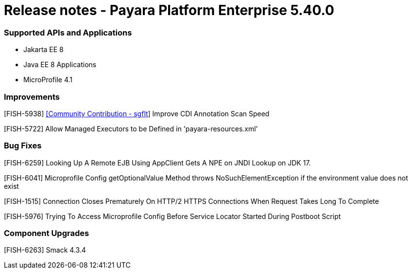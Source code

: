 # Release notes - Payara Platform Enterprise 5.40.0

### Supported APIs and Applications

* Jakarta EE 8
* Java EE 8 Applications
* MicroProfile 4.1

### Improvements

[FISH-5938] https://github.com/sgflt[[Community Contribution - sgflt]] Improve CDI Annotation Scan Speed

[FISH-5722] Allow Managed Executors to be Defined in 'payara-resources.xml'

### Bug Fixes

[FISH-6259] Looking Up A Remote EJB Using AppClient Gets A NPE on JNDI Lookup on JDK 17.

[FISH-6041] Microprofile Config getOptionalValue Method throws NoSuchElementException if the environment value does not exist

[FISH-1515] Connection Closes Prematurely On HTTP/2 HTTPS Connections When Request Takes Long To Complete

[FISH-5976] Trying To Access Microprofile Config Before Service Locator Started During Postboot Script

### Component Upgrades

[FISH-6263] Smack 4.3.4

